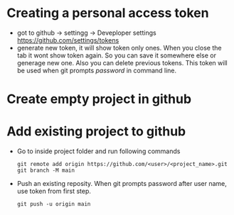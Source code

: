 * Creating a personal access token 
  - got to github -> settingg -> Deveploper settings
    https://github.com/settings/tokens
  - generate new token, it will show token only ones. When you close
    the tab it wont show token again. So you can save it somewhere
    else or generage new one. Also you can delete previous
    tokens. This token will be used when git prompts /password/ in
    command line.
* Create empty project in github
* Add existing project to github
  - Go to inside project folder and run following commands 
    #+begin_src shell
    git remote add origin https://github.com/<user>/<project_name>.git
    git branch -M main
    #+end_src
  - Push an existing reposity. When git prompts password after user
    name, use token from first step.
    #+begin_src shell
    git push -u origin main    
    #+end_src
